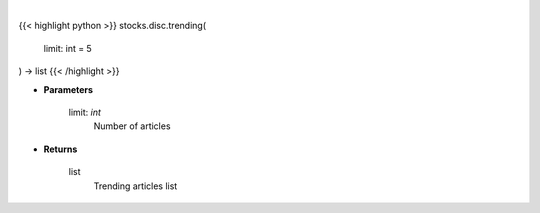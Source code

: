 .. role:: python(code)
    :language: python
    :class: highlight

|

.. raw:: html

    <h3>
    > Returns a list of trending articles
    </h3>

{{< highlight python >}}
stocks.disc.trending(
    limit: int = 5
) -> list
{{< /highlight >}}

* **Parameters**

    limit: *int*
        Number of articles

    
* **Returns**

    list
        Trending articles list
    